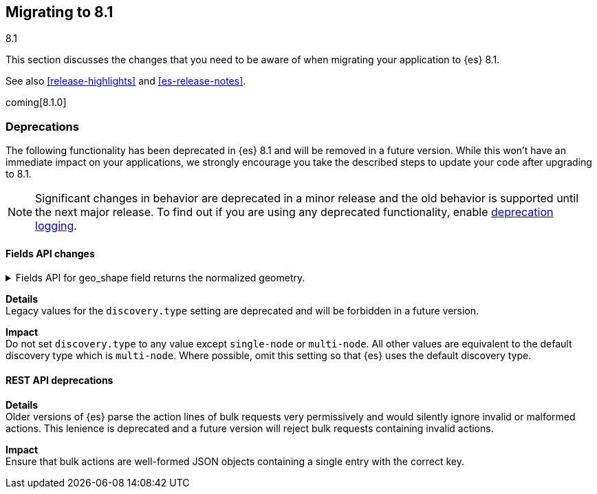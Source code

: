 [[migrating-8.1]]
== Migrating to 8.1
++++
<titleabbrev>8.1</titleabbrev>
++++

This section discusses the changes that you need to be aware of when migrating
your application to {es} 8.1.

See also <<release-highlights>> and <<es-release-notes>>.

coming[8.1.0]

////
[discrete]
[[breaking-changes-8.1]]
=== Breaking changes

The following changes in {es} 8.1 might affect your applications
and prevent them from operating normally.
Before upgrading to 8.0, review these changes and take the described steps
to mitigate the impact.

NOTE: Breaking changes introduced in minor versions are
normally limited to security and bug fixes.
Significant changes in behavior are deprecated in a minor release and
the old behavior is supported until the next major release.
To find out if you are using any deprecated functionality,
enable <<deprecation-logging, deprecation logging>>.

//NOTE: The notable-breaking-changes tagged regions are re-used in the
//Installation and Upgrade Guide

//tag::notable-breaking-changes[]

//end::notable-breaking-changes[]
////

[discrete]
[[deprecated-8.1]]
=== Deprecations

The following functionality has been deprecated in {es} 8.1
and will be removed in a future version.
While this won't have an immediate impact on your applications,
we strongly encourage you take the described steps to update your code
after upgrading to 8.1.

NOTE: Significant changes in behavior are deprecated in a minor release and
the old behavior is supported until the next major release.
To find out if you are using any deprecated functionality,
enable <<deprecation-logging, deprecation logging>>.

//tag::notable-breaking-changes[]
[discrete]
[[breaking_81_fields_api]]
==== Fields API changes

[[fields_api_geoshape_normalize]]
.Fields API for geo_shape field returns the normalized geometry.
[%collapsible]
====
*Details* +
In 8.1, when retrieving a geo_shape field using the fields API, the geometry will be
normalized if it crosses the dateline. For example if a polygon crosses the dateline,
it will be returned as two polygons. The original polygon can still be retrieved
from `_source`.

[discrete]
[[breaking_8.1_cluster_node_setting_deprecations]]
==== Cluster and node setting deprecations

[[deprecate-legacy-discovery-type-setting]]
.Legacy values for the `discovery.type` setting are deprecated.
[%collapsible]
====
*Details* +
Legacy values for the `discovery.type` setting are deprecated and will be
forbidden in a future version.

*Impact* +
Do not set `discovery.type` to any value except `single-node` or `multi-node`.
All other values are equivalent to the default discovery type which is
`multi-node`. Where possible, omit this setting so that {es} uses the default
discovery type.
====

[discrete]
[[breaking_8.1_rest_api_deprecations]]
==== REST API deprecations

[[deprecate-lenient-parsing-of-bulk-actions]]
.Lenient parsing of bulk actions is deprecated.
[%collapsible]
====
*Details* +
Older versions of {es} parse the action lines of bulk requests very permissively
and would silently ignore invalid or malformed actions. This lenience is
deprecated and a future version will reject bulk requests containing invalid
actions.

*Impact* +
Ensure that bulk actions are well-formed JSON objects containing a single entry
with the correct key.
====
//end::notable-breaking-changes[]

